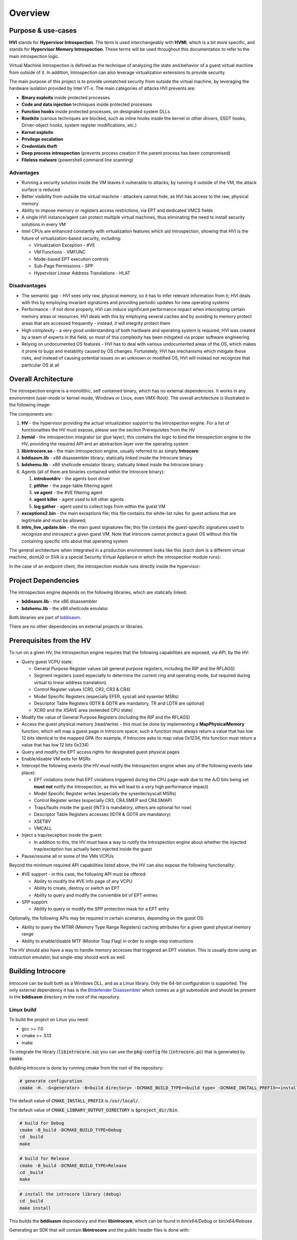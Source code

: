 ========
Overview
========

Purpose & use-cases
===================

**HVI** stands for **Hypervisor Introspection**. The term is used interchangeably with **HVMI**, which is a bit more specific, and stands for **Hypervisor Memory Introspection**. These terms will be used throughout this documentation to refer to the main introspection logic.

Virtual Machine Introspection is defined as the technique of analyzing the state and behavior of a guest virtual machine from outside of it. In addition, Introspection can also leverage virtualization extensions to provide security.

The main purpose of this project is to provide unmatched security from outside the virtual machine, by leveraging the hardware isolation provided by Intel VT-x. The main categories of attacks HVI prevents are:

- **Binary exploits** inside protected processes
- **Code and data injection** techniques inside protected processes
- **Function hooks** inside protected processes, on designated system DLLs
- **Rootkits** (various techniques are blocked, such as inline hooks inside the kernel or other drivers, SSDT hooks, Driver-object hooks, system register modifications, etc.)
- **Kernel exploits**
- **Privilege escalation**
- **Credentials theft**
- **Deep process introspection** (prevents process creation if the parent process has been compromised)
- **Fileless malware** (powershell command line scanning)

Advantages
----------

- Running a security solution inside the VM leaves it vulnerable to attacks; by running it outside of the VM, the attack surface is reduced
- Better visibility from outside the virtual machine - attackers cannot hide, as HVI has access to the raw, physical memory
- Ability to impose memory or registers access restrictions, via EPT and dedicated VMCS fields
- A single HVI instance/agent can protect multiple virtual machines, thus eliminating the need to install security solutions in every VM
- Intel CPUs are enhanced constantly with virtualization features which aid Introspection, showing that HVI is the future of virtualization-based security, including:

  - Virtualization Exception - #VE
  - VM Functions - VMFUNC
  - Mode-based EPT execution controls
  - Sub-Page Permissions - SPP
  - Hypervisor Linear Address Translations - HLAT

Disadvantages
-------------

- The semantic gap - HVI sees only raw, physical memory, so it has to infer relevant information from it; HVI deals with this by employing invariant signatures and providing periodic updates for new operating systems
- Performance - if not done properly, HVI can induce significant performance impact when intercepting certain memory areas or resources; HVI deals with this by employing several caches and by avoiding to memory protect areas that are accessed frequently - instead, it will integrity protect them
- High complexity - a very good understanding of both hardware and operating system is required; HVI was created by a team of experts in the field, so most of this complexity has been mitigated via proper software engineering
- Relying on undocumented OS features - HVI has to deal with various undocumented areas of the OS, which makes it prone to bugs and instability caused by OS changes. Fortunately, HVI has mechanisms which mitigate these risks, and instead of causing potential issues on an unknown or modified OS, HVI will instead not recognize that particular OS at all

Overall Architecture
====================

The introspection engine is a monolithic, self contained binary, which has no external dependencies. It works in any environment (user-mode or kernel-mode, Windows or Linux, even VMX-Root). The overall architecture is illustrated in the following image:

.. image:: images/overall-architecture.png
    :alt: Overall architecture

The components are:

#. **HV** - the hypervisor providing the actual virtualization support to the Introspection engine. For a list of functionalities the HV must expose, please see the section Prerequisites from the HV
#. **hvmid** - the introspection integrator (or glue layer); this contains the logic to bind the Introspection engine to the HV, providing the required API and an abstraction layer over the operating system
#. **libintrocore.so** - the main Introspection engine, usually referred to as simply **Introcore**
#. **bddisasm.lib** - x86 disassembler library; statically linked inside the Introcore binary
#. **bdshemu.lib** - x86 shellcode emulator library; statically linked inside the Introcore binary
#. Agents (all of them are binaries contained within the Introcore binary):

   #. **introbootdrv** - the agents boot driver
   #. **ptfilter** - the page-table filtering agent
   #. **ve agent** - the #VE filtering agent
   #. **agent killer** - agent used to kill other agents
   #. **log gather** - agent used to collect logs from within the guest VM
#. **exceptions2.bin** - the main exceptions file; this file contains the white-list rules for guest actions that are legitimate and must be allowed;
#. **intro_live_update.bin** - the main guest signatures file; this file contains the guest-specific signatures used to recognize and introspect a given guest VM. Note that Introcore cannot protect a guest OS without this file containing specific info about that operating system

The general architecture when integrated in a production environment looks like this (each dom is a different virtual machine, domU0 or SVA is a special Security Virtual Appliance in which the introspection module runs):

.. image:: images/integration-architecture.png
    :alt: Integration architecture

In the case of an endpoint client, the introspection module runs directly inside the hypervisor:

.. image:: images/integration-architecture-2.png
    :alt: Integration architecture

Project Dependencies
====================

The introspection engine depends on the following libraries, which are statically linked:

- **bddisasm.lib** - the x86 disassembler
- **bdshemu.lib** - the x86 shellcode emulator

Both libraries are part of `bddisasm <https://github.com/bitdefender/bddisasm>`__.

There are no other dependencies on external projects or libraries.

Prerequisites from the HV
=========================

To run on a given HV, the Introspection engine requires that the following capabilities are exposed, via API, by the HV:

- Query guest VCPU state:

  - General Purpose Register values (all general purpose registers, including the RIP and the RFLAGS)
  - Segment registers (used especially to determine the current ring and operating mode, but required during virtual to linear address translation)
  - Control Register values (CR0, CR2, CR3 & CR4)
  - Model Specific Registers (especially EFER, syscall and sysenter MSRs)
  - Descriptor Table Registers (IDTR & GDTR are mandatory, TR and LDTR are optional)
  - XCR0 and the XSAVE area (extended CPU state)
- Modify the value of General Purpose Registers (including the RIP and the RFLAGS)
- Access the guest physical memory (read/write) - this must be done by implementing a **MapPhysicalMemory** function, which will map a guest page in Introcore space; such a function must always return a value that has low 12 bits identical to the mapped GPA (for example, if Introcore asks to map value 0x1234, this function must return a value that has low 12 bits 0x234)
- Query and modify the EPT access rights for designated guest physical pages
- Enable/disable VM exits for MSRs
- Intercept the following events (the HV must notify the Introspection engine when any of the following events take place):

  - EPT violations (note that EPT violations triggered during the CPU page-walk due to the A/D bits being set **must not** notify the Introspection, as this will lead to a very high performance impact)
  - Model Specific Register writes (especially the sysenter/syscall MSRs)
  - Control Register writes (especially CR3, CR4.SMEP and CR4.SMAP)
  - Traps/faults inside the guest (INT3 is mandatory, others are optional for now)
  - Descriptor Table Registers accesses (IDTR & GDTR are mandatory)
  - XSETBV
  - VMCALL
- Inject a trap/exception inside the guest:

  - In addition to this, the HV must have a way to notify the Introspection engine about whether the injected trap/exception has actually been injected inside the guest
- Pause/resume all or some of the VMs VCPUs

Beyond the minimum required API capabilities listed above, the HV can also expose the following functionality:

- #VE support - in this case, the following API must be offered:

  - Ability to modify the #VE info page of any VCPU
  - Ability to create, destroy or switch an EPT
  - Ability to query and modify the convertible bit of EPT entries
- SPP support:

  - Ability to query or modify the SPP protection mask for a EPT entry

Optionally, the following APIs may be required in certain scenarios, depending on the guest OS:

- Ability to query the MTRR (Memory Type Range Registers) caching attributes for a given guest physical memory range
- Ability to enable/disable MTF (Monitor Trap Flag) in order to single-step instructions

The HV should also have a way to handle memory accesses that triggered an EPT violation. This is usually done using an instruction emulator, but single-step should work as well.

Building Introcore
==================

Introcore can be built both as a Windows DLL, and as a Linux library. Only the 64-bit configuration is supported.
The only external dependency it has is the `Bitdefender Disassembler <https://github.com/bitdefender/bddisasm>`__
which comes as a git submodule and should be present in the **bddisasm** directory in the root of the repository.

Linux build
-----------

To build the project on Linux you need:

- gcc >= 7.0
- cmake >= 3.13
- make

To integrate the library (:code:`libintrocore.so`) you can use the :code:`pkg-config` file (:code:`introcore.pc`) that is generated by :code:`cmake`.

Building Introcore is done by running cmake from the root of the repository:

.. code-block:: console

    # generate configuration
    cmake -H. -G<generator> -B<build directory> -DCMAKE_BUILD_TYPE=<build type> -DCMAKE_INSTALL_PREFIX=<install prefix directory> -DCMAKE_LIBRARY_OUTPUT_DIRECTORY=<binary output directory> -DCMAKE_TOOLCHAIN_FILE=<toolchain>

The default value of :code:`CMAKE_INSTALL_PREFIX` is :code:`/usr/local/`.

The default value of :code:`CMAKE_LIBRARY_OUTPUT_DIRECTORY` is :code:`$project_dir/bin`.

.. code-block:: console

    # build for Debug
    cmake -B_build -DCMAKE_BUILD_TYPE=Debug
    cd _build
    make

.. code-block:: console

    # build for Release
    cmake -B_build -DCMAKE_BUILD_TYPE=Release
    cd _build
    make

.. code-block:: console

    # install the introcore library (debug)
    cd _build
    make install

This builds the **bddisasm** dependency and then **libintrocore**, which can be found in *bin/x64/Debug* or *bin/x64/Release*.

Generating an SDK that will contain **libintrocore** and the public header files is done with:

.. code-block:: console

    mkdir _build
    cd _build

    cmake .. -B. -DCMAKE_BUILD_TYPE=Debug
    make

    cmake .. -B. -DCMAKE_BUILD_TYPE=Release
    make

    make package

This creates a ZIP file in the root of the repo that contains the latest **libintrocore** you've built, together with the header files from the *include/public* directory.
Both versions of the library (Debug and Release) must be available when packing the SDK.

For generating the exceptions binary, use:

.. code-block:: console

    cmake -B_build
    cd _build
    make exceptions

For generating the cami binary, use:

.. code-block:: console

    cmake -B_build
    cd _build
    make cami

For generating the Doxygen documentation on Linux, use:

.. code-block:: console

    cmake -B_build
    cd _build
    make doxy

For Windows, use:

.. code-block:: console

    make_doxy.cmd

The documentation will then be found in *docs/_static/doxygen/html*.

Windows build
-------------

To build the project on Windows you need:

* `Visual Studio 2019 <https://visualstudio.microsoft.com/vs/>`_ with the **Desktop development with C++ workload**
* `Windows SDK 10.0.18362.0 <https://developer.microsoft.com/en-us/windows/downloads/windows-10-sdk/>`_
* `python 3.6 <https://www.python.org/downloads/release/python-360/>`_ or newer

When you first open the **hvmi.sln** file, Visual Studio should prompt you to install any missing components. Building the introcore can be done directly from Visual Studio or with the *build.cmd* script:

.. code-block:: console

    # build for Debug
    build.cmd Debug

    # build for Release
    build.cmd Release

This will create **introcore.dll** and **introcore.pdb** in *bin/x64/Debug* or *bin/x64/Release*. 

If you want to build the agents, you might also need `WDK 1903 <https://go.microsoft.com/fwlink/?linkid=2085767>`_ with the
**Windows Driver Kit Visual Studio extension** (the WDK installer should take care of this) and/or `nasm <https://www.nasm.us/>`_.

Dependencies for the standalone agents inside *hvmi/agents* are listed below.

.. list-table::
  :header-rows: 1
  :widths: 6 1 1

  * - Agent
    - WDK
    - NASM

  * - **introbootdrv**
    - **yes**
    - **no**

  * - **introptfilter**
    - **no**
    - **yes**

  * - **introvecore**
    - **no**
    - **yes**

  * - **ondemand_agents/introagentkiller_agent**
    - **no**
    - **no**

  * - **ondemand_agents/introgather_agent**
    - **no**
    - **yes**

For any agents that are found inside *hvmi/introcore/agents*, you will only need nasm.
